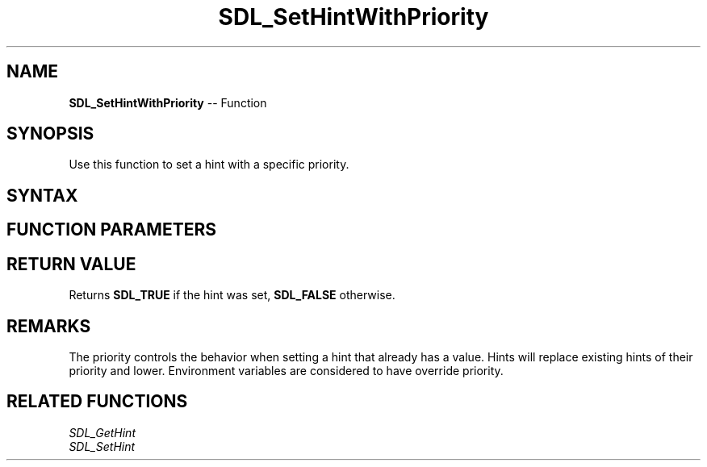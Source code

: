.TH SDL_SetHintWithPriority 3 "2018.10.07" "https://github.com/haxpor/sdl2-manpage" "SDL2"
.SH NAME
\fBSDL_SetHintWithPriority\fR -- Function

.SH SYNOPSIS
Use this function to set a hint with a specific priority.

.SH SYNTAX
.TS
tab(:) allbox;
a.
T{
.nf
SDL_bool SDL_SetHintWithPriority(const char*        name,
                                 const char*        value,
                                 SDL_HintPriority   priority)
.fi
T}
.TE

.SH FUNCTION PARAMETERS
.TS
tab(:) allbox;
ab l.
name:T{
the hint to set; see the list of hints on \fICategoryHints\fR (\fIhttps://wiki.libsdl.org/CategoryHints#Hints\fR) for details
T}
value:T{
the value of the hint variable
T}
priority:T{
the \fBSDL_HintPriority\fR level for the hint
T}
.TE

.SH RETURN VALUE
Returns \fBSDL_TRUE\fR if the hint was set, \fBSDL_FALSE\fR otherwise.

.SH REMARKS
The priority controls the behavior when setting a hint that already has a value. Hints will replace existing hints of their priority and lower. Environment variables are considered to have override priority.

.SH RELATED FUNCTIONS
\fISDL_GetHint\fR
.br
\fISDL_SetHint\fR
